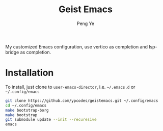 #+title: Geist Emacs
#+author: Peng Ye
#+language: English

My customized Emacs configuration, use vertico as completion and lsp-bridge as completion.

* Installation
To install, just clone to ~user-emacs-director~, i.e. ~~/.emacs.d~ or ~~/.config/emacs~
#+begin_src bash :export no
  git clone https://github.com/ypcodes/geistemacs.git ~/.config/emacs
  cd ~/.config/emacs
  make bootstrap-borg
  make bootstrap
  git submodule update --init --recuresive
  emacs
#+end_src
